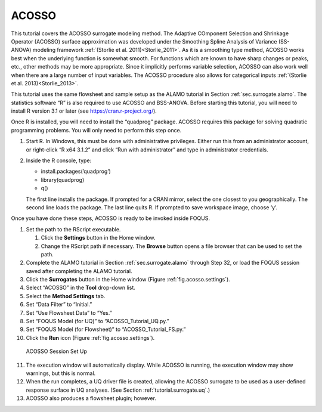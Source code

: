 .. _(sec.surrogate.acosso):

ACOSSO
======

This tutorial covers the ACOSSO surrogate modeling method. The Adaptive
COmponent Selection and Shrinkage Operator (ACOSSO) surface
approximation was developed under the Smoothing Spline Analysis of
Variance (SS-ANOVA) modeling framework
:ref:`(Storlie et al. 2011)<Storlie_2011>`. As it is a smoothing type method,
ACOSSO works best when the underlying function is somewhat smooth. For
functions which are known to have sharp changes or peaks, etc., other
methods may be more appropriate. Since it implicitly performs variable
selection, ACOSSO can also work well when there are a large number of
input variables. The ACOSSO procedure also allows for categorical inputs
:ref:`(Storlie et al. 2013)<Storlie_2013>`.

This tutorial uses the same flowsheet and sample setup as the ALAMO
tutorial in Section :ref:`sec.surrogate.alamo`.
The statistics software “R” is also required to use ACOSSO and
BSS-ANOVA. Before starting this tutorial, you will need to install R
version 3.1 or later (see
`https://cran.r-project.org/ <http://cran.r-project.org/>`__).

Once R is installed, you will need to install the “quadprog” package.
ACOSSO requires this package for solving quadratic programming problems.
You will only need to perform this step once.

#. Start R. In Windows, this must be done with administrative
   privileges. Either run this from an administrator account, or
   right-click “R x64 3.1.2” and click “Run with administrator” and type
   in administrator credentials.

#. Inside the R console, type:

   -  install.packages(’quadprog’)

   -  library(quadprog)

   -  q()

   The first line installs the package. If prompted for a CRAN mirror,
   select the one closest to you geographically. The second line loads
   the package. The last line quits R. If prompted to save workspace
   image, choose ‘y’.

Once you have done these steps, ACOSSO is ready to be invoked inside
FOQUS.

#. Set the path to the RScript executable.

   #. Click the **Settings** button in the Home window.

   #. Change the RScript path if necessary. The **Browse** button opens
      a file browser that can be used to set the path.

#. Complete the ALAMO tutorial in Section
   :ref:`sec.surrogate.alamo` through Step 32, or
   load the FOQUS session saved after completing the ALAMO tutorial.

#. Click the **Surrogates** button in the Home window (Figure
   :ref:`fig.acosso.settings`).

#. Select “ACOSSO” in the **Tool** drop-down list.

#. Select the **Method Settings** tab.

#. Set “Data Filter” to “Initial.”

#. Set “Use Flowsheet Data” to “Yes.”

#. Set “FOQUS Model (for UQ)” to “ACOSSO_Tutorial_UQ.py.”

#. Set “FOQUS Model (for Flowsheet)” to “ACOSSO_Tutorial_FS.py.”

#. Click the **Run** icon (Figure :ref:`fig.acosso.settings`).

.. figure:: ../figs/acosso_settings.svg
   :alt: ACOSSO Session Set Up
   :name: fig.acosso.settings

   ACOSSO Session Set Up

11. The execution window will automatically display. While ACOSSO is
    running, the execution window may show warnings, but this is normal.

12. When the run completes, a UQ driver file is created, allowing the
    ACOSSO surrogate to be used as a user-defined response surface in UQ
    analyses. (See Section :ref:`tutorial.surrogate.uq`.)

13. ACOSSO also produces a flowsheet plugin; however.
